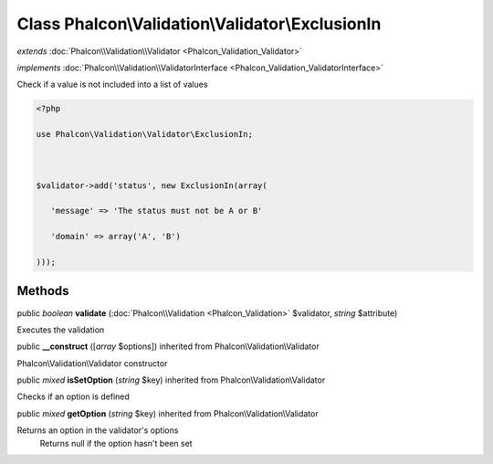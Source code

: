 Class **Phalcon\\Validation\\Validator\\ExclusionIn**
=====================================================

*extends* :doc:`Phalcon\\Validation\\Validator <Phalcon_Validation_Validator>`

*implements* :doc:`Phalcon\\Validation\\ValidatorInterface <Phalcon_Validation_ValidatorInterface>`

Check if a value is not included into a list of values  

.. code-block:: php

    <?php

    use Phalcon\Validation\Validator\ExclusionIn;
    
    $validator->add('status', new ExclusionIn(array(
       'message' => 'The status must not be A or B'
       'domain' => array('A', 'B')
    )));



Methods
---------

public *boolean*  **validate** (:doc:`Phalcon\\Validation <Phalcon_Validation>` $validator, *string* $attribute)

Executes the validation



public  **__construct** ([*array* $options]) inherited from Phalcon\\Validation\\Validator

Phalcon\\Validation\\Validator constructor



public *mixed*  **isSetOption** (*string* $key) inherited from Phalcon\\Validation\\Validator

Checks if an option is defined



public *mixed*  **getOption** (*string* $key) inherited from Phalcon\\Validation\\Validator

Returns an option in the validator's options Returns null if the option hasn't been set



